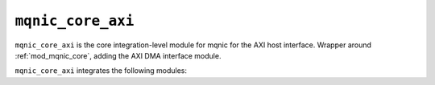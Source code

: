 .. _mod_mqnic_core_axi:

==================
``mqnic_core_axi``
==================

``mqnic_core_axi`` is the core integration-level module for mqnic for the AXI host interface.  Wrapper around :ref:`mod_mqnic_core`, adding the AXI DMA interface module.

``mqnic_core_axi`` integrates the following modules:
